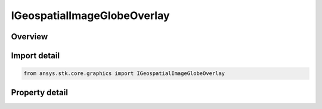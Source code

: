 IGeospatialImageGlobeOverlay
============================

.. py:class:: ansys.stk.core.graphics.IGeospatialImageGlobeOverlay

   object
   
   A globe image overlay for handling `JPEG 2000 <https://jpeg.org/jpeg2000/>`_ (.jp2), ECW (.ecw), ECWP, and MrSid (.sid) image formats in the WGS84 geographic projection.

.. py:currentmodule:: IGeospatialImageGlobeOverlay

Overview
--------

.. tab-set::

    .. tab-item:: Properties
        
        .. list-table::
            :header-rows: 0
            :widths: auto

            * - :py:attr:`~ansys.stk.core.graphics.IGeospatialImageGlobeOverlay.use_transparent_color`
              - Gets or sets whether transparent color should be used.
            * - :py:attr:`~ansys.stk.core.graphics.IGeospatialImageGlobeOverlay.transparent_color`
              - Gets or sets the color that will become transparent.


Import detail
-------------

.. code-block:: python

    from ansys.stk.core.graphics import IGeospatialImageGlobeOverlay


Property detail
---------------

.. py:property:: use_transparent_color
    :canonical: ansys.stk.core.graphics.IGeospatialImageGlobeOverlay.use_transparent_color
    :type: bool

    Gets or sets whether transparent color should be used.

.. py:property:: transparent_color
    :canonical: ansys.stk.core.graphics.IGeospatialImageGlobeOverlay.transparent_color
    :type: agcolor.Color

    Gets or sets the color that will become transparent.


